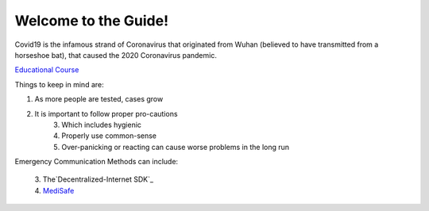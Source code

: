 Welcome to the Guide!
=====================

|Logo|

.. |Logo| image:: https://raw.githubusercontent.com/Mentors4EDU/Images/master/Covid19.png

Covid19 is the infamous strand of Coronavirus that originated from Wuhan
(believed to have transmitted from a horseshoe bat), that caused the
2020 Coronavirus pandemic.

`Educational Course`_

Things to keep in mind are:

1. As more people are tested, cases grow
2. It is important to follow proper pro-cautions 
      3. Which includes hygienic 
      4. Properly use common-sense 
      5. Over-panicking or reacting can cause worse problems in the long run

Emergency Communication Methods can include: 

 | 3. The`Decentralized-Internet SDK`_ 
 | 4. `MediSafe`_

.. _Educational Course: https://www.udemy.com/course/coronavirus/
.. _Decentralized-Internet SDK: lonero.readthedocs.io
.. _MediSafe: https://mentors4edu.github.io/MediSafe-Project-Demo/
